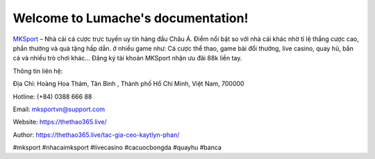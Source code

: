 Welcome to Lumache's documentation!
===================================

`MKSport <https://thethao365.live/>`_ – Nhà cái cá cược trực tuyến uy tín hàng đầu Châu Á. Điểm nổi bật so với nhà cái khác nhờ tỉ lệ thắng cược cao, phần thưởng và quà tặng hấp dẫn. ở nhiều game như: Cá cược thể thao, game bài đổi thưởng, live casino, quay hũ, bắn cá và nhiều trò chơi khác… Đăng ký tài khoản MKSport nhận ưu đãi 88k liền tay.

Thông tin liên hệ: 

Địa Chỉ: Hoàng Hoa Thám, Tân Bình , Thành phố Hồ Chí Minh, Việt Nam, 700000

Hotline: (+84) 0388 666 88

Email: mksportvn@support.com

Website: https://thethao365.live/

Author: https://thethao365.live/tac-gia-ceo-kaytlyn-phan/

#mksport #nhacaimksport #livecasino #cacuocbongda #quayhu #banca
